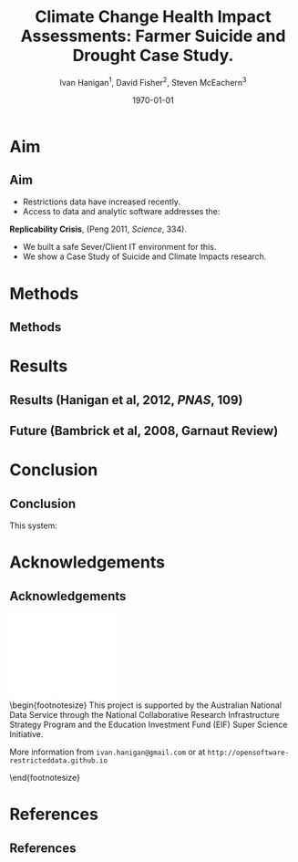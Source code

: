 #+TITLE:     Climate Change Health Impact Assessments:  Farmer Suicide and Drought Case Study.
#+AUTHOR:  Ivan Hanigan$^1$, David Fisher$^2$, Steven McEachern$^3$


#+EMAIL:     ivan.hanigan@anu.edu.au
#+DATE:      \today
#+DESCRIPTION:
#+KEYWORDS:
#+LANGUAGE:  en
#+OPTIONS:   H:3 num:t toc:t \n:nil @:t ::t |:t ^:t -:t f:t *:t <:t
#+OPTIONS:   TeX:t LaTeX:t skip:nil d:nil todo:t pri:nil tags:not-in-toc
#+INFOJS_OPT: view:nil toc:nil ltoc:t mouse:underline buttons:0 path:http://orgmode.org/org-info.js
#+EXPORT_SELECT_TAGS: export
#+EXPORT_EXCLUDE_TAGS: noexport
#+LINK_UP:   
#+LINK_HOME: 
#+XSLT:
#+LaTeX_CLASS: beamer
#+BEAMER_HEADER_EXTRA: \institute[NCEPH]{$^1$National Centre for Epidemiology and Population Health (ANU) \\ $^2$Information Technology Services (ANU) \\ $^3$Australian Data Archives (ANU)}
#+LaTeX_CLASS_OPTIONS: [bigger]
#+latex_header: \mode<beamer>{\usetheme{Madrid}}
#+latex_header: \usepackage{verbatim}
#+latex_header: \usepackage{color}
#+latex_header: \usepackage{amsmath,amsfonts,amssymb}
#+BEAMER_FRAME_LEVEL: 2
#+COLUMNS: %40ITEM %10BEAMER_env(Env) %9BEAMER_envargs(Env Args) %4BEAMER_col(Col) %10BEAMER_extra(Extra)

* Aim
** Aim
- Restrictions data have increased recently. 
- Access to data and analytic software addresses the:\\
\indent \textbf{Replicability Crisis}, (Peng 2011, \emph{Science}, 334).
- We built a safe Sever/Client IT environment for this. 
- We show a Case Study of Suicide and Climate Impacts research.
* Methods
** Methods
\begin{figure}[!h]
\centering
\includegraphics[width=.65\textwidth]{opensoft.pdf}
\caption{1. System Design}
\label{fig:sys}
\end{figure}

* Results
** Results (Hanigan et al, 2012, \emph{PNAS}, 109)
\begin{footnotesize}
\begin{itemize}
\item {\color{red}Restricted Health and Drought data} and 
\item {\color{blue}Less Restricted Population data} 
\end{itemize}
(Colours refer to data storage and access rules shown in Figure 1).
\begin{eqnarray*}
        log({\color{red} O_{ijk}})  & = & s({\color{red}ExposureVariable})  + {\color{blue} OtherExplanators}  \\
        & &   + AgeGroup_{i} + Sex_{j} \\
        & &   + {\color{blue} SpatialZone_{k}}  \\
        & &  + sin(Time \times 2 \times \pi) + cos(Time \times 2 \times \pi) \\
        & &  + Trend \\
        & &   + offset({\color{blue} log(Pop_{ijk})})\\
\end{eqnarray*}
\end{footnotesize}
\begin{tiny}
\noindent Where:\\
        \indent ${\color{red}O_{ijk}}$ = Outcome (counts) by Age$_{i}$, Sex$_{j}$ and SpatialZone$_{k}$ \\
        \indent {\color{red}ExposureVariable} = Data with {\color{red}Restrictive Intellectual Property~(IP)} \\
        \indent {\color{blue}OtherExplanators} = Other {\color{blue}Less Restricted}  Explanatory variables \\
        \indent s( ) = penalized regression splines \\
        \indent ${\color{blue} SpatialZone_{k}}$  = {\color{blue} Less Restricted} data representing the $SpatialZone_{k}$  \\
        \indent Trend = Longterm smooth trend(s) \\
        \indent ${\color{blue}Pop_{ijk}}$ = interpolated Census populations, by time in each group\\
\end{tiny}

** Future (Bambrick et al, 2008, Garnaut Review)
\begin{footnotesize}
$$Y_{ijk}=\sum_{lm}(e^{(\beta_{ijk} \times {\color{red} X_{lm}})} - 1) \times {\color{red}BaselineRate_{jkl}} \times {\color{blue} Population_{jklm}}$$
\noindent Where:\\
$\beta_{ijk}$ = the ExposureVariable coefficient for zone$_i$, age$_j$ and sex$_{k}$ \\
${\color{red}X_{lm}}$ = Projected Future ExposureVariables {\color{red} with Restrictive IP} \\
{\color{red}BaselineRate$_{jkl}$} = {\color{red}avgDeathsPerTime}/{\color{blue}avgPopPerTime} in age$_j$, sex$_k$ and zone$_l$ \\
{\color{blue}Population$_{jklm}$} = projected populations by age$_j$, sex$_k$, zone$_l$ and time$_m$ {\color{blue} (With Less Restrictions)}\\

\end{footnotesize}
* Conclusion
** Conclusion
This system:
\begin{itemize}
\item Enables data analysis in a safe environment
\item Allows comparison of multiple climate scenarios and assumptions
\item Demonstrated with a Climate/Health Impact Assessment
\end{itemize}
\begin{itemize}
\begin{large}
\item And this is Reproducible
\end{large}
\end{itemize}

* Acknowledgements
** Acknowledgements
\includegraphics[width=4cm]{ANU_LOGO_cmyk_56mm.png}
\includegraphics[width=2cm]{andslogo.pdf}
\includegraphics[width=3cm]{deptlogo.pdf} \\
\begin{footnotesize}
This project is supported by the Australian National Data Service through the National Collaborative Research Infrastructure Strategy Program and the Education Investment Fund (EIF) Super Science Initiative.

More information from \texttt{ivan.hanigan@gmail.com} or at \texttt{http://opensoftware-restricteddata.github.io}

\end{footnotesize}


* References
** References
\begin{footnotesize}
\begin{thebibliography}{1}

\bibitem{Peng2011}
Roger~D Peng.
\newblock {Reproducible research in computational science.}
\newblock {\em Science (New York, N.Y.)}, 334(6060):1226--7, December 2011.

\bibitem{Hanigan2012b}
I.~C. Hanigan, C.~D. Butler, P.~N. Kokic, and M.~F. Hutchinson.
\newblock {Suicide and drought in New South Wales, Australia, 1970-2007}.
\newblock {\em Proceedings of the National Academy of Sciences}, pages
  1112965109--, August 2012.

\bibitem{Climate2008}
Hilary~J Bambrick, Keith B~G Dear, RE~Woodruff, Ivan~Charles Hanigan, and
  Anthony~J McMichael.
\newblock {The impacts of climate change on three health outcomes:
  temperature-related mortality and hospitalisations, salmonellosis and other
  bacterial gastroenteritis, and population at risk from dengue.}
\newblock Technical report, Garnaut Climate Change Review, Canberra, 2008.

\end{thebibliography}
\end{footnotesize}
